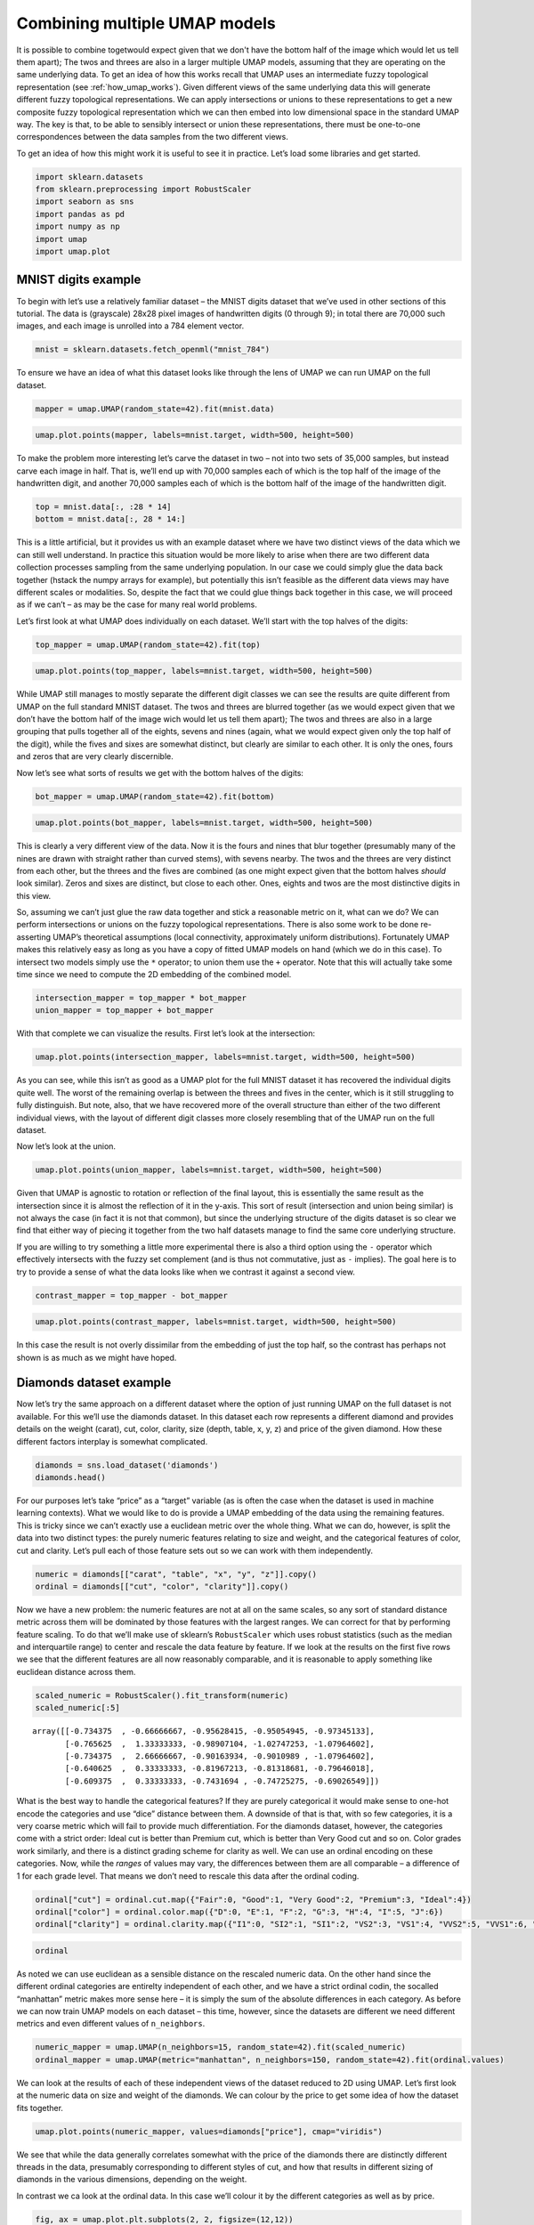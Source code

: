 Combining multiple UMAP models
==============================

It is possible to combine togetwould expect given that we don't have the bottom half of the image which
would let us tell them apart); The twos and threes are also in a larger multiple UMAP models, assuming that
they are operating on the same underlying data. To get an idea of how
this works recall that UMAP uses an intermediate fuzzy topological
representation (see :ref:`how_umap_works`). Given different views of the
same underlying data this will generate different fuzzy topological
representations. We can apply intersections or unions to these
representations to get a new composite fuzzy topological representation
which we can then embed into low dimensional space in the standard UMAP
way. The key is that, to be able to sensibly intersect or union these
representations, there must be one-to-one correspondences between the
data samples from the two different views.

To get an idea of how this might work it is useful to see it in
practice. Let’s load some libraries and get started.

.. code:: python3

    import sklearn.datasets
    from sklearn.preprocessing import RobustScaler
    import seaborn as sns
    import pandas as pd
    import numpy as np
    import umap
    import umap.plot

MNIST digits example
--------------------

To begin with let’s use a relatively familiar dataset – the MNIST digits
dataset that we’ve used in other sections of this tutorial. The data is
(grayscale) 28x28 pixel images of handwritten digits (0 through 9); in
total there are 70,000 such images, and each image is unrolled into a
784 element vector.

.. code:: python3

    mnist = sklearn.datasets.fetch_openml("mnist_784")

To ensure we have an idea of what this dataset looks like through the
lens of UMAP we can run UMAP on the full dataset.

.. code:: python3

    mapper = umap.UMAP(random_state=42).fit(mnist.data)

.. code:: python3

    umap.plot.points(mapper, labels=mnist.target, width=500, height=500)

.. image:: images/composing_models_6_1.png


To make the problem more interesting let’s carve the dataset in two – not
into two sets of 35,000 samples, but instead carve each image in half.
That is, we’ll end up with 70,000 samples each of which is the top half
of the image of the handwritten digit, and another 70,000 samples each
of which is the bottom half of the image of the handwritten digit.

.. code:: python3

    top = mnist.data[:, :28 * 14]
    bottom = mnist.data[:, 28 * 14:]

This is a little artificial, but it provides us with an example dataset
where we have two distinct views of the data which we can still well
understand. In practice this situation would be more likely to arise
when there are two different data collection processes sampling from the
same underlying population. In our case we could simply glue the data
back together (hstack the numpy arrays for example), but potentially
this isn’t feasible as the different data views may have different
scales or modalities. So, despite the fact that we could glue things
back together in this case, we will proceed as if we can’t – as may be
the case for many real world problems.

Let’s first look at what UMAP does individually on each dataset. We’ll
start with the top halves of the digits:

.. code:: python3

    top_mapper = umap.UMAP(random_state=42).fit(top)

.. code:: python3

    umap.plot.points(top_mapper, labels=mnist.target, width=500, height=500)

.. image:: images/composing_models_11_1.png


While UMAP still manages to mostly separate the different digit classes
we can see the results are quite different from UMAP on the full
standard MNIST dataset. The twos and threes are blurred together (as we
would expect given that we don’t have the bottom half of the image wich
would let us tell them apart); The twos and threes are also in a large
grouping that pulls together all of the eights, sevens and nines (again,
what we would expect given only the top half of the digit), while the
fives and sixes are somewhat distinct, but clearly are similar to each
other. It is only the ones, fours and zeros that are very clearly
discernible.

Now let’s see what sorts of results we get with the bottom halves of the
digits:

.. code:: python3

    bot_mapper = umap.UMAP(random_state=42).fit(bottom)

.. code:: python3

    umap.plot.points(bot_mapper, labels=mnist.target, width=500, height=500)

.. image:: images/composing_models_14_1.png


This is clearly a very different view of the data. Now it is the fours
and nines that blur together (presumably many of the nines are drawn
with straight rather than curved stems), with sevens nearby. The twos
and the threes are very distinct from each other, but the threes and the
fives are combined (as one might expect given that the bottom halves
*should* look similar). Zeros and sixes are distinct, but close to each
other. Ones, eights and twos are the most distinctive digits in this
view.

So, assuming we can’t just glue the raw data together and stick a
reasonable metric on it, what can we do? We can perform intersections or
unions on the fuzzy topological representations. There is also some work
to be done re-asserting UMAP’s theoretical assumptions (local
connectivity, approximately uniform distributions). Fortunately UMAP
makes this relatively easy as long as you have a copy of fitted UMAP
models on hand (which we do in this case). To intersect two models
simply use the ``*`` operator; to union them use the ``+`` operator.
Note that this will actually take some time since we need to compute the
2D embedding of the combined model.

.. code:: python3

    intersection_mapper = top_mapper * bot_mapper
    union_mapper = top_mapper + bot_mapper

With that complete we can visualize the results. First let’s look at the
intersection:

.. code:: python3

    umap.plot.points(intersection_mapper, labels=mnist.target, width=500, height=500)



.. image:: images/composing_models_18_1.png


As you can see, while this isn’t as good as a UMAP plot for the full
MNIST dataset it has recovered the individual digits quite well. The
worst of the remaining overlap is between the threes and fives in the
center, which is it still struggling to fully distinguish. But note,
also, that we have recovered more of the overall structure than either
of the two different individual views, with the layout of different
digit classes more closely resembling that of the UMAP run on the full
dataset.

Now let’s look at the union.

.. code:: python3

    umap.plot.points(union_mapper, labels=mnist.target, width=500, height=500)

.. image:: images/composing_models_20_1.png


Given that UMAP is agnostic to rotation or reflection of the final
layout, this is essentially the same result as the intersection since it
is almost the reflection of it in the y-axis. This sort of result
(intersection and union being similar) is not always the case (in fact
it is not that common), but since the underlying structure of the digits
dataset is so clear we find that either way of piecing it together from
the two half datasets manage to find the same core underlying structure.

If you are willing to try something a little more experimental there is
also a third option using the ``-`` operator which effectively
intersects with the fuzzy set complement (and is thus not commutative,
just as ``-`` implies). The goal here is to try to provide a sense of
what the data looks like when we contrast it against a second view.

.. code:: python3

    contrast_mapper = top_mapper - bot_mapper

.. code:: python3

    umap.plot.points(contrast_mapper, labels=mnist.target, width=500, height=500)

.. image:: images/composing_models_23_1.png


In this case the result is not overly dissimilar from the embedding of
just the top half, so the contrast has perhaps not shown is as much as
we might have hoped.

Diamonds dataset example
------------------------

Now let’s try the same approach on a different dataset where the option
of just running UMAP on the full dataset is not available. For this
we’ll use the diamonds dataset. In this dataset each row represents a
different diamond and provides details on the weight (carat), cut,
color, clarity, size (depth, table, x, y, z) and price of the given
diamond. How these different factors interplay is somewhat complicated.

.. code:: python3

    diamonds = sns.load_dataset('diamonds')
    diamonds.head()




.. raw:: html

    <div>
    <style scoped>
        .dataframe tbody tr th:only-of-type {
            vertical-align: middle;
        }
    
        .dataframe tbody tr th {
            vertical-align: top;
        }
    
        .dataframe thead th {
            text-align: right;
        }
    </style>
    <table border="1" class="dataframe">
      <thead>
        <tr style="text-align: right;">
          <th></th>
          <th>carat</th>
          <th>cut</th>
          <th>color</th>
          <th>clarity</th>
          <th>depth</th>
          <th>table</th>
          <th>price</th>
          <th>x</th>
          <th>y</th>
          <th>z</th>
        </tr>
      </thead>
      <tbody>
        <tr>
          <th>0</th>
          <td>0.23</td>
          <td>Ideal</td>
          <td>E</td>
          <td>SI2</td>
          <td>61.5</td>
          <td>55.0</td>
          <td>326</td>
          <td>3.95</td>
          <td>3.98</td>
          <td>2.43</td>
        </tr>
        <tr>
          <th>1</th>
          <td>0.21</td>
          <td>Premium</td>
          <td>E</td>
          <td>SI1</td>
          <td>59.8</td>
          <td>61.0</td>
          <td>326</td>
          <td>3.89</td>
          <td>3.84</td>
          <td>2.31</td>
        </tr>
        <tr>
          <th>2</th>
          <td>0.23</td>
          <td>Good</td>
          <td>E</td>
          <td>VS1</td>
          <td>56.9</td>
          <td>65.0</td>
          <td>327</td>
          <td>4.05</td>
          <td>4.07</td>
          <td>2.31</td>
        </tr>
        <tr>
          <th>3</th>
          <td>0.29</td>
          <td>Premium</td>
          <td>I</td>
          <td>VS2</td>
          <td>62.4</td>
          <td>58.0</td>
          <td>334</td>
          <td>4.20</td>
          <td>4.23</td>
          <td>2.63</td>
        </tr>
        <tr>
          <th>4</th>
          <td>0.31</td>
          <td>Good</td>
          <td>J</td>
          <td>SI2</td>
          <td>63.3</td>
          <td>58.0</td>
          <td>335</td>
          <td>4.34</td>
          <td>4.35</td>
          <td>2.75</td>
        </tr>
      </tbody>
    </table>
    </div>



For our purposes let’s take “price” as a “target” variable (as is often
the case when the dataset is used in machine learning contexts). What we
would like to do is provide a UMAP embedding of the data using the
remaining features. This is tricky since we can’t exactly use a
euclidean metric over the whole thing. What we can do, however, is split
the data into two distinct types: the purely numeric features relating
to size and weight, and the categorical features of color, cut and
clarity. Let’s pull each of those feature sets out so we can work with
them independently.

.. code:: python3

    numeric = diamonds[["carat", "table", "x", "y", "z"]].copy()
    ordinal = diamonds[["cut", "color", "clarity"]].copy()

Now we have a new problem: the numeric features are not at all on the
same scales, so any sort of standard distance metric across them will be
dominated by those features with the largest ranges. We can correct for
that by performing feature scaling. To do that we’ll make use of
sklearn’s ``RobustScaler`` which uses robust statistics (such as the
median and interquartile range) to center and rescale the data feature
by feature. If we look at the results on the first five rows we see that
the different features are all now reasonably comparable, and it is
reasonable to apply something like euclidean distance across them.

.. code:: python3

    scaled_numeric = RobustScaler().fit_transform(numeric)
    scaled_numeric[:5]




.. parsed-literal::

    array([[-0.734375  , -0.66666667, -0.95628415, -0.95054945, -0.97345133],
           [-0.765625  ,  1.33333333, -0.98907104, -1.02747253, -1.07964602],
           [-0.734375  ,  2.66666667, -0.90163934, -0.9010989 , -1.07964602],
           [-0.640625  ,  0.33333333, -0.81967213, -0.81318681, -0.79646018],
           [-0.609375  ,  0.33333333, -0.7431694 , -0.74725275, -0.69026549]])



What is the best way to handle the categorical features? If they are
purely categorical it would make sense to one-hot encode the categories
and use “dice” distance between them. A downside of that is that, with
so few categories, it is a very coarse metric which will fail to provide
much differentiation. For the diamonds dataset, however, the categories
come with a strict order: Ideal cut is better than Premium cut, which is
better than Very Good cut and so on. Color grades work similarly, and
there is a distinct grading scheme for clarity as well. We can use an
ordinal encoding on these categories. Now, while the *ranges* of values
may vary, the differences between them are all comparable – a difference
of 1 for each grade level. That means we don’t need to rescale this data
after the ordinal coding.

.. code:: python3

    ordinal["cut"] = ordinal.cut.map({"Fair":0, "Good":1, "Very Good":2, "Premium":3, "Ideal":4})
    ordinal["color"] = ordinal.color.map({"D":0, "E":1, "F":2, "G":3, "H":4, "I":5, "J":6})
    ordinal["clarity"] = ordinal.clarity.map({"I1":0, "SI2":1, "SI1":2, "VS2":3, "VS1":4, "VVS2":5, "VVS1":6, "IF":7})

.. code:: python3

    ordinal




.. raw:: html

    <div>
    <style scoped>
        .dataframe tbody tr th:only-of-type {
            vertical-align: middle;
        }
    
        .dataframe tbody tr th {
            vertical-align: top;
        }
    
        .dataframe thead th {
            text-align: right;
        }
    </style>
    <table border="1" class="dataframe">
      <thead>
        <tr style="text-align: right;">
          <th></th>
          <th>cut</th>
          <th>color</th>
          <th>clarity</th>
        </tr>
      </thead>
      <tbody>
        <tr>
          <th>0</th>
          <td>4</td>
          <td>1</td>
          <td>1</td>
        </tr>
        <tr>
          <th>1</th>
          <td>3</td>
          <td>1</td>
          <td>2</td>
        </tr>
        <tr>
          <th>2</th>
          <td>1</td>
          <td>1</td>
          <td>4</td>
        </tr>
        <tr>
          <th>3</th>
          <td>3</td>
          <td>5</td>
          <td>3</td>
        </tr>
        <tr>
          <th>4</th>
          <td>1</td>
          <td>6</td>
          <td>1</td>
        </tr>
        <tr>
          <th>...</th>
          <td>...</td>
          <td>...</td>
          <td>...</td>
        </tr>
        <tr>
          <th>53935</th>
          <td>4</td>
          <td>0</td>
          <td>2</td>
        </tr>
        <tr>
          <th>53936</th>
          <td>1</td>
          <td>0</td>
          <td>2</td>
        </tr>
        <tr>
          <th>53937</th>
          <td>2</td>
          <td>0</td>
          <td>2</td>
        </tr>
        <tr>
          <th>53938</th>
          <td>3</td>
          <td>4</td>
          <td>1</td>
        </tr>
        <tr>
          <th>53939</th>
          <td>4</td>
          <td>0</td>
          <td>1</td>
        </tr>
      </tbody>
    </table>
    <p>53940 rows × 3 columns</p>
    </div>



As noted we can use euclidean as a sensible distance on the rescaled
numeric data. On the other hand since the different ordinal categories
are entirelty independent of each other, and we have a strict ordinal
codin, the socalled “manhattan” metric makes more sense here – it is
simply the sum of the absolute differences in each category. As before
we can now train UMAP models on each dataset – this time, however, since
the datasets are different we need different metrics and even different
values of ``n_neighbors``.

.. code:: python3

    numeric_mapper = umap.UMAP(n_neighbors=15, random_state=42).fit(scaled_numeric)
    ordinal_mapper = umap.UMAP(metric="manhattan", n_neighbors=150, random_state=42).fit(ordinal.values)

We can look at the results of each of these independent views of the
dataset reduced to 2D using UMAP. Let’s first look at the numeric data
on size and weight of the diamonds. We can colour by the price to get
some idea of how the dataset fits together.

.. code:: python3

    umap.plot.points(numeric_mapper, values=diamonds["price"], cmap="viridis")

.. image:: images/composing_models_36_1.png


We see that while the data generally correlates somewhat with the price
of the diamonds there are distinctly different threads in the data,
presumably corresponding to different styles of cut, and how that
results in different sizing of diamonds in the various dimensions,
depending on the weight.

In contrast we ca look at the ordinal data. In this case we’ll colour it
by the different categories as well as by price.

.. code:: python3

    fig, ax = umap.plot.plt.subplots(2, 2, figsize=(12,12))
    umap.plot.points(ordinal_mapper, labels=diamonds["color"], ax=ax[0,0])
    umap.plot.points(ordinal_mapper, labels=diamonds["clarity"], ax=ax[0,1])
    umap.plot.points(ordinal_mapper, labels=diamonds["cut"], ax=ax[1,0])
    umap.plot.points(ordinal_mapper, values=diamonds["price"], cmap="viridis", ax=ax[1,1])

.. image:: images/composing_models_38_1.png


As you can see this is a markedly different result! The ordinal data has
a relatively coarse metric, since the different categories can only take
on a small range of discrete values. This means that, with respect to
the trio of color, cut, and clarity, diamonds are largely either almost
identical, or quite distinct. The result is very tight groupings which
have very high density. You can see a gradient of color from left to
right in the plot; colouring by cut or clarity show different
stratifications. The combination of these very distinct statifications
results in this highly clustered embedding. It is exactly for this
reason that we need such a high ``n_neighbors`` value: the very local
structure of the data is merely clusters of identical categories; we
need to see wider to learn more structure.

Given these radically different views of the data, what do we get if we
try to integrate them together? As before we can use the intersection
and union operators to simply combine the models. As noted before this
is a somewhat time-consuming operation as a new 2D representation for
the combined models needs to be optimized.

.. code:: python3

    intersection_mapper = numeric_mapper * ordinal_mapper
    union_mapper = numeric_mapper + ordinal_mapper

Let’s start by looking at the intersection; here we are only really
decreasing connectivity since edges are assigned the probability of
existing in *both* data views (before re-asserting local connectivity
and uniform distribution assumptions).

.. code:: python3

    umap.plot.points(intersection_mapper, values=diamonds["price"], cmap="viridis")

.. image:: images/composing_models_42_1.png


What we get most closely represents the numeric data view. Why is this?
Because the categorical data view has points either connected with
certainty (because they are, or are nearly, identical) or very loosely.
The points connected with near certainty are very dense clusters –
almost points in the plot – and mostly what we are doing with the
intersection is breaking up those clusters with the more fine-grained
and variable connectivity provided by the numerical data. At th esame
time we have shifted the result significantly from the numerical data
view on its own; the categorical information has made each cluster more
uniform (rather than being a gradient) in its price.

Given this result, what would you expect of the union?

.. code:: python3

    umap.plot.points(union_mapper, labels=diamonds["color"])

.. image:: images/composing_models_44_1.png


What we get in practice looks a lot more like the categorical view of
the data. This time we are only *increasing* the connectivity (prior to
re-asserting local connectivity and uniform distribution assumptions);
thus we retain most of the structure of the high-connectivity
categorical view. Note, however, that we have created more connected and
coherent clusters in the center of the plot, showing a range of diamond
colors, and the introduction of the numerical size and weight
information has induced a rearrangement of the individual clusters
around the fringes.

We can go a step further and experiment with the contrast composition
method.

.. code:: python3

    contrast_mapper = numeric_mapper - ordinal_mapper

.. code:: python3

    umap.plot.points(contrast_mapper, values=diamonds["price"], cmap="viridis")

.. image:: images/composing_models_47_1.png


Here we see that we’ve retained a lot of the structure of the numeric
data view, but have refined and broken it down further into clear
clusters with price gradients running through each of them.

To further demonstrate the power of this approach we can go a step
further and intersect a higher ``n_neighbors`` based embedding of the
numeric data view with our existing union of numeric and categorical
data – providing a model that is a composition of three simpler models.

.. code:: python3

    intersect_union_mapper = umap.UMAP(random_state=42, n_neighbors=60).fit(numeric) * union_mapper

.. code:: python3

    umap.plot.points(intersect_union_mapper, values=diamonds["price"], cmap="viridis")

.. image:: images/composing_models_50_1.png

Here the greater global structure from the larger ``n_neighbors`` value
glues together longer strands and we get an interesting result out. In
this case it is not necessarily particularly informative, but it is
included as a demonstration that even composed models can be composed
with each other, stacking together potentially many different views.
